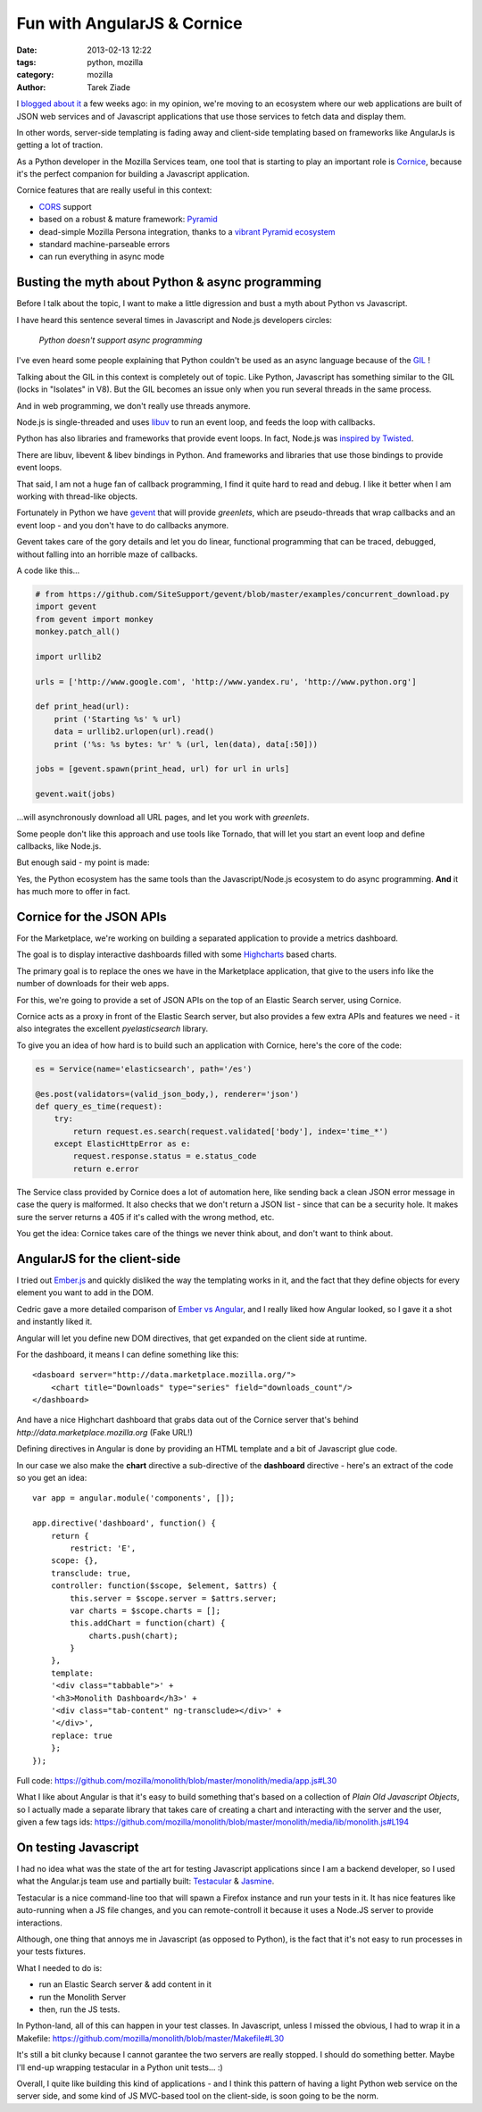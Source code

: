 Fun with AngularJS & Cornice
############################

:date: 2013-02-13 12:22
:tags: python, mozilla
:category: mozilla
:author: Tarek Ziade

.. image:: http://blog.ziade.org/dashboard.png
   :align: right
   :scale: 50


I `blogged about it <http://blog.ziade.org/2013/01/25/a-new-development-era-essay/>`_
a few weeks ago: in my opinion, we're moving to
an ecosystem where our web applications are built of JSON web services
and of Javascript applications that use those services to fetch
data and display them.

In other words, server-side templating is fading away and client-side
templating based on frameworks like AngularJs is getting a
lot of traction.

As a Python developer in the Mozilla Services team, one tool that
is starting to play an important role is `Cornice <https://cornice.readthedocs.org>`_,
because it's the perfect companion for building a Javascript application.

Cornice features that are really useful in this context:

- `CORS <http://www.w3.org/TR/cors/>`_ support
- based on a robust & mature framework: `Pyramid <http://www.pylonsproject.org/>`_
- dead-simple Mozilla Persona integration, thanks to a
  `vibrant Pyramid ecosystem <https://www.rfk.id.au/blog/entry/securing-pyramid-persona-macauth>`_
- standard machine-parseable errors
- can run everything in async mode


Busting the myth about Python & async programming
=================================================

Before I talk about the topic, I want to make a little digression and
bust a myth about Python vs Javascript.

I have heard this sentence several times in Javascript and Node.js developers circles:

    *Python doesn't support async programming*

I've even heard some people explaining that Python couldn't be used as an async
language because of the `GIL <https://en.wikipedia.org/wiki/Global_Interpreter_Lock>`_ !

Talking about the GIL in this context is completely out of topic. Like Python,
Javascript has something similar to the GIL (locks in "Isolates" in V8).
But the GIL becomes an issue only when you run several threads in the same process.

And in web programming, we don't really use threads anymore.

Node.js is single-threaded and uses `libuv <https://github.com/joyent/libuv>`_
to run an event loop, and feeds the loop with callbacks.

Python has also libraries and frameworks that provide event loops. In fact,
Node.js was `inspired by Twisted <http://nodejs.org/about/>`_.

There are libuv, libevent & libev bindings in Python. And frameworks and
libraries that use those bindings to provide event loops.

That said, I am not a huge fan of callback programming, I find it quite hard to
read and debug. I like it better when I am working with thread-like objects.

Fortunately in Python we have `gevent <http://www.gevent.org/>`_ that will
provide *greenlets*, which are pseudo-threads that wrap callbacks and
an event loop - and you don't have to do callbacks anymore.

Gevent takes care of the gory details and let you do linear, functional programming
that can be traced, debugged, without falling into an horrible maze of callbacks.

A code like this...

.. code-block:: python

    # from https://github.com/SiteSupport/gevent/blob/master/examples/concurrent_download.py
    import gevent
    from gevent import monkey
    monkey.patch_all()

    import urllib2

    urls = ['http://www.google.com', 'http://www.yandex.ru', 'http://www.python.org']

    def print_head(url):
        print ('Starting %s' % url)
        data = urllib2.urlopen(url).read()
        print ('%s: %s bytes: %r' % (url, len(data), data[:50]))

    jobs = [gevent.spawn(print_head, url) for url in urls]

    gevent.wait(jobs)


...will asynchronously download all URL pages, and let you work with *greenlets*.

Some people don't like this approach and use tools like Tornado, that
will let you start an event loop and define callbacks, like Node.js.

But enough said - my point is made:

Yes, the Python ecosystem has the same tools than the Javascript/Node.js
ecosystem to do async programming. **And** it has much more to offer in fact.


Cornice for the JSON APIs
=========================

For the Marketplace, we're working on building a separated application to provide
a metrics dashboard.

The goal is to display interactive dashboards filled with some `Highcharts <http://www.highcharts.com/>`_
based charts.

The primary goal is to replace the ones we have in the Marketplace application,
that give to the users info like the number of downloads for their web apps.

For this, we're going to provide a set of JSON APIs on the top of an Elastic Search server,
using Cornice.

Cornice acts as a proxy in front of the Elastic Search server, but also provides a
few extra APIs and features we need - it also integrates the excellent *pyelasticsearch*
library.

To give you an idea of how hard is to build such an application with Cornice,
here's the core of the code:

.. code-block:: python

    es = Service(name='elasticsearch', path='/es')

    @es.post(validators=(valid_json_body,), renderer='json')
    def query_es_time(request):
        try:
            return request.es.search(request.validated['body'], index='time_*')
        except ElasticHttpError as e:
            request.response.status = e.status_code
            return e.error


The Service class provided by Cornice does a lot of automation here, like
sending back a clean JSON error message in case the query is malformed. It also
checks that we don't return a JSON list - since that can be a security hole.
It makes sure the server returns a 405 if it's called with the wrong method,
etc.

You get the idea: Cornice takes care of the things we never think about,
and don't want to think about.


AngularJS for the client-side
=============================

I tried out `Ember.js <http://emberjs.com/>`_ and quickly disliked the way the
templating works in it, and the fact that they define objects for every
element you want to add in the DOM.

Cedric gave a more detailed comparison of `Ember vs Angular <http://beust.com/weblog/2012/12/29/migrating-from-ember-js-to-angularjs/>`_,
and I really liked how Angular looked, so I gave it a shot and
instantly liked it.

Angular will let you define new DOM directives, that get
expanded on the client side at runtime.

For the dashboard, it means I can define something like this::

    <dasboard server="http://data.marketplace.mozilla.org/">
        <chart title="Downloads" type="series" field="downloads_count"/>
    </dashboard>

And have a nice Highchart dashboard that grabs data out of the
Cornice server that's behind *http://data.marketplace.mozilla.org* (Fake URL!)

Defining directives in Angular is done by providing an HTML template
and a bit of Javascript glue code.

In our case we also make the **chart** directive a sub-directive
of the **dashboard** directive - here's an extract of the code so you
get an idea::

    var app = angular.module('components', []);

    app.directive('dashboard', function() {
        return {
            restrict: 'E',
        scope: {},
        transclude: true,
        controller: function($scope, $element, $attrs) {
            this.server = $scope.server = $attrs.server;
            var charts = $scope.charts = [];
            this.addChart = function(chart) {
                charts.push(chart);
            }
        },
        template:
        '<div class="tabbable">' +
        '<h3>Monolith Dashboard</h3>' +
        '<div class="tab-content" ng-transclude></div>' +
        '</div>',
        replace: true
        };
    });


Full code: https://github.com/mozilla/monolith/blob/master/monolith/media/app.js#L30

What I like about Angular is that it's easy to build something that's
based on a collection of *Plain Old Javascript Objects*, so I actually made a
separate library that takes care of creating a chart and interacting with the
server and the user, given a few tags ids:
https://github.com/mozilla/monolith/blob/master/monolith/media/lib/monolith.js#L194


On testing Javascript
=====================

I had no idea what was the state of the art for testing Javascript applications
since I am a backend developer, so I used what the Angular.js team use and partially built:
`Testacular <http://vojtajina.github.com/testacular/>`_ & `Jasmine <http://pivotal.github.com/jasmine/>`_.

Testacular is a nice command-line too that will spawn a Firefox instance and run your tests
in it. It has nice features like auto-running when a JS file changes, and you can
remote-controll it because it uses a Node.JS server to provide interactions.

Although, one thing that annoys me in Javascript (as opposed to Python), is the fact that it's
not easy to run processes in your tests fixtures.

What I needed to do is:

- run an Elastic Search server & add content in it
- run the Monolith Server
- then, run the JS tests.

In Python-land, all of this can happen in your test classes. In Javascript, unless
I missed the obvious, I had to wrap it in a Makefile: https://github.com/mozilla/monolith/blob/master/Makefile#L30

It's still a bit clunky because I cannot garantee the two servers are really stopped.
I should do something better. Maybe I'll end-up wrapping testacular in a Python unit tests... :)

Overall, I quite like building this kind of applications - and I think this pattern of
having a light Python web service on the server side, and some kind of JS MVC-based tool on
the client-side, is soon going to be the norm.


